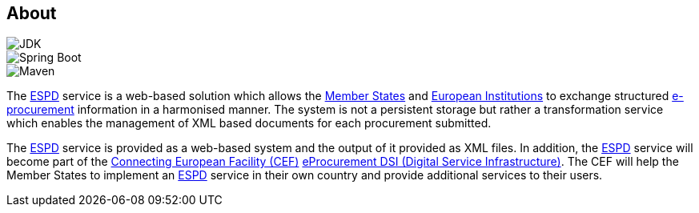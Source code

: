 :homepage: https://ec.europa.eu/espd[ESPD]

== About

image::https://img.shields.io/badge/Java%20Development%20Kit-7%2B-blue.svg?style=flat[JDK]
image::https://img.shields.io/badge/Spring%20Boot-1.3.3-green.svg?style=flat[Spring Boot]
image::https://img.shields.io/badge/Maven-3.0%2B-blue.svg?style=flat[Maven]

The {homepage} service is a web-based solution which allows the http://europa.eu/about-eu/countries/index_en.htm[Member States] and http://europa.eu/about-eu/institutions-bodies[European Institutions] to exchange structured
https://en.wikipedia.org/wiki/E-procurement[e-procurement] information in a harmonised manner. The system is not a persistent storage but rather a transformation
service which enables the management of XML based documents for each procurement submitted.

The {homepage} service is provided as a web-based system and the output of it provided as XML files. In addition,
the {homepage} service will become part of the https://ec.europa.eu/digital-single-market/en/connecting-europe-facility[Connecting European Facility (CEF)] https://ec.europa.eu/cefdigital/wiki/display/CEFDIGITAL/eProcurement[eProcurement DSI (Digital Service
Infrastructure)]. The CEF will help the Member States to implement an {homepage} service in their own country and
provide additional services to their users.

